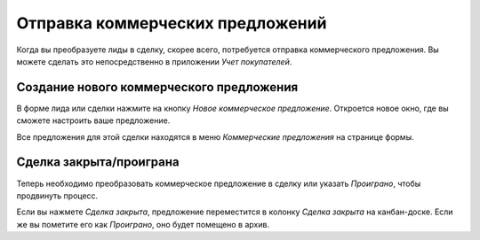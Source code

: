 =================================
Отправка коммерческих предложений
=================================

Когда вы преобразуете лиды в сделку, скорее всего, потребуется
отправка коммерческого предложения.
Вы можете сделать это непосредственно в приложении *Учет покупателей*.


Создание нового коммерческого предложения
=========================================

В форме лида или сделки нажмите на кнопку *Новое коммерческое предложение*.
Откроется новое окно, где вы сможете настроить ваше предложение.

.. image:: media/send_quotes02.png
    :align: center

Все предложения для этой сделки находятся в меню
*Коммерческие предложения* на странице формы.

.. image:: media/send_quotes03.png
    :align: center

Сделка закрыта/проиграна
========================

Теперь необходимо преобразовать коммерческое предложение в сделку или указать
*Проиграно*, чтобы продвинуть процесс.

Если вы нажмете *Сделка закрыта*, предложение переместится в колонку *Сделка закрыта*
на канбан-доске. Если же вы пометите его как *Проиграно*, оно будет помещено в архив.
